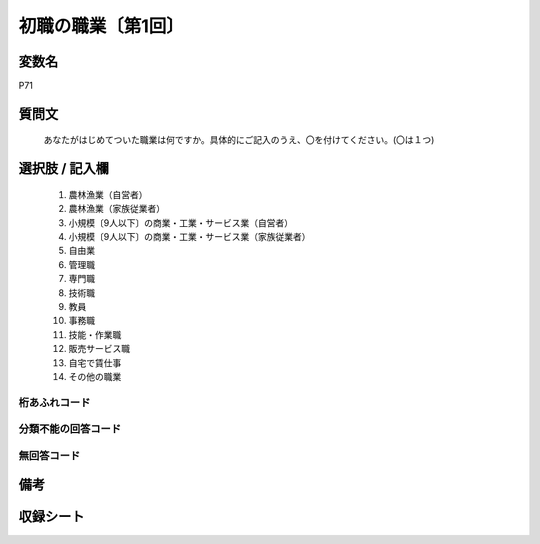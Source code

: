 .. title:: P71
.. rst-class:: item

====================================================================================================
初職の職業〔第1回〕
====================================================================================================

.. rst-class:: varname

変数名
==================

P71

.. rst-class:: question

質問文
==================


   あなたがはじめてついた職業は何ですか。具体的にご記入のうえ、〇を付けてください。(〇は１つ)



.. rst-class:: answer

選択肢 / 記入欄
======================

  1. 農林漁業（自営者）
  2. 農林漁業（家族従業者）
  3. 小規模〔9人以下〕の商業・工業・サービス業（自営者）
  4. 小規模〔9人以下〕の商業・工業・サービス業（家族従業者）
  5. 自由業
  6. 管理職
  7. 専門職
  8. 技術職
  9. 教員
  10. 事務職
  11. 技能・作業職
  12. 販売サービス職
  13. 自宅で賃仕事
  14. その他の職業
  



.. rst-class:: overflow

桁あふれコード
-------------------------------
  


.. rst-class:: not_classified

分類不能の回答コード
-------------------------------------
  


.. rst-class:: not_available

無回答コード
-------------------------------------
  


.. rst-class:: bikou

備考
==================
 



.. rst-class:: include_sheet

収録シート
=======================================
.. hlist::
   :columns: 3
   
   
   * p1_3
   
   


.. index:: P71